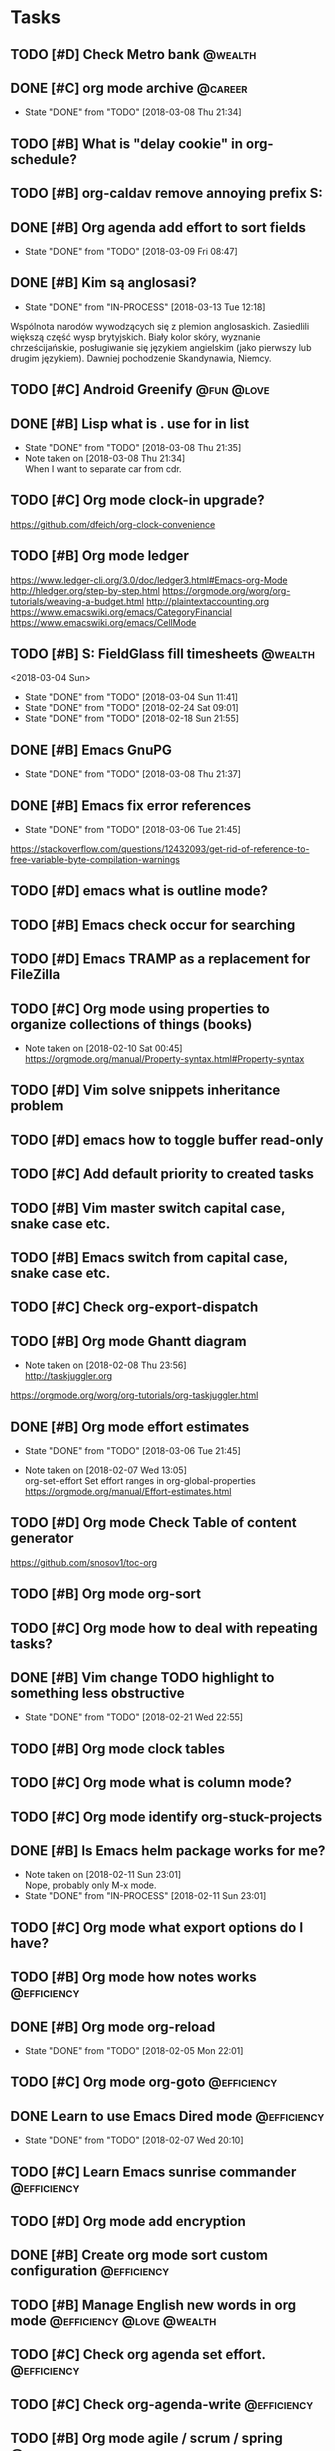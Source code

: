 * Tasks
  :PROPERTIES:
  :ID:       9C34D261-13F9-48FF-BD28-98C1FF3AB619
  :END:
** TODO [#D] Check Metro bank                                                              :@wealth:
   :PROPERTIES:
   :ID:       7BCF7EF5-03A5-4968-9D3A-3046DFD3CD24
   :END:
** DONE [#C] org mode archive                                                              :@career:
   CLOSED: [2018-03-08 Thu] SCHEDULED: <2018-03-08 Thu>
   - State "DONE"       from "TODO"       [2018-03-08 Thu 21:34]
   :PROPERTIES:
   :ID:       ABA90ADF-615D-475D-BAA0-AA5069B67641
   :END:
** TODO [#B] What is "delay cookie" in org-schedule?
   :PROPERTIES:
   :ID:       B82DB973-B54A-448F-B94F-A6FE1EE24007
   :END:
** TODO [#B] org-caldav remove annoying prefix S:
   :PROPERTIES:
   :ID:       39FE3AC7-89EA-4EC1-B552-12768B8EEDD0
   :Effort:   3:00
   :END:
** DONE [#B] Org agenda add effort to sort fields
   CLOSED: [2018-03-09 Fri] SCHEDULED: <2018-03-04 Sun>
   - State "DONE"       from "TODO"       [2018-03-09 Fri 08:47]
   :PROPERTIES:
   :ID:       6FB23EC0-EB99-4704-AF96-0870F2996420
   :END:
** DONE [#B] Kim są anglosasi?
   CLOSED: [2018-03-13 Tue] SCHEDULED: <2018-03-04 Sun>
   - State "DONE"       from "IN-PROCESS" [2018-03-13 Tue 12:18]
   :PROPERTIES:
   :Effort:   0:05
   :ID:       EC4FB05A-D5DF-47EC-837D-0FE0295AFCBC
   :END:
Wspólnota narodów wywodzących się z plemion anglosaskich.
Zasiedlili większą część wysp brytyjskich.
Biały kolor skóry, wyznanie chrześcijańskie, posługiwanie się językiem angielskim
(jako pierwszy lub drugim językiem). Dawniej pochodzenie Skandynawia, Niemcy.
** TODO [#C] Android Greenify                                                           :@fun:@love:
   SCHEDULED: <2018-03-11 Sun>
   :PROPERTIES:
   :ID:       B2B3AB1E-048A-4396-A6FE-6FED3E33A679
   :END:
** DONE [#B] Lisp what is . use for in list
   CLOSED: [2018-03-08 Thu] SCHEDULED: <2018-03-04 Sun>
   - State "DONE"       from "TODO"       [2018-03-08 Thu 21:35]
   - Note taken on [2018-03-08 Thu 21:34] \\
     When I want to separate car from cdr.
   :PROPERTIES:
   :ID:       5C5F5F1B-BCC7-46AD-A76C-6C3C59942980
   :END:
** TODO [#C] Org mode clock-in upgrade?
   :PROPERTIES:
   :ID:       811788A9-FB46-4A01-84D9-14598C467E61
   :END:
https://github.com/dfeich/org-clock-convenience
** TODO [#B] Org mode ledger
   :PROPERTIES:
   :ID:       89B1D0CC-E9B4-4EB1-B9F1-CEF03B2EE258
   :END:
https://www.ledger-cli.org/3.0/doc/ledger3.html#Emacs-org-Mode
http://hledger.org/step-by-step.html
https://orgmode.org/worg/org-tutorials/weaving-a-budget.html
http://plaintextaccounting.org
https://www.emacswiki.org/emacs/CategoryFinancial
https://www.emacswiki.org/emacs/CellMode
** TODO [#B] S: FieldGlass fill timesheets                                                    :@wealth:
   <2018-03-04 Sun>
   - State "DONE"       from "TODO"       [2018-03-04 Sun 11:41]
   - State "DONE"       from "TODO"       [2018-02-24 Sat 09:01]
   - State "DONE"       from "TODO"       [2018-02-18 Sun 21:55]
   :PROPERTIES:
   :STYLE: habit
   :LAST_REPEAT: [2018-03-04 Sun 11:41]
   :ID:       11E31749-13B9-46A1-9C27-CE2231DEA302
   :END:
** DONE [#B] Emacs GnuPG
   CLOSED: [2018-03-08 Thu]
   - State "DONE"       from "TODO"       [2018-03-08 Thu 21:37]
   :PROPERTIES:
   :ID:       D4668AE2-B5E3-410B-AC5A-7EE60DF57F0D
   :END:
** DONE [#B] Emacs fix error references
   CLOSED: [2018-03-06 Tue]
   - State "DONE"       from "TODO"       [2018-03-06 Tue 21:45]
   :PROPERTIES:
   :ID:       5C251F41-F2E4-48BB-86B0-6C88BAF082D7
   :END:
https://stackoverflow.com/questions/12432093/get-rid-of-reference-to-free-variable-byte-compilation-warnings
** TODO [#D] emacs what is outline mode?
   :PROPERTIES:
   :ID:       2176E9EB-8B66-4CE4-9393-29B87A67D81D
   :END:
** TODO [#B] Emacs check occur for searching
   :PROPERTIES:
   :ID:       7E7E272B-B4E5-4F2B-B78F-71D556471A4A
   :END:
** TODO [#D] Emacs TRAMP as a replacement for FileZilla
   :PROPERTIES:
   :ID:       4515F027-C319-4891-862C-3DD08F71822D
   :END:
** TODO [#C] Org mode using properties to organize collections of things (books)
   :PROPERTIES:
   :ID:       7AFC4A8B-3DCD-4EC6-99FB-C0A89577A0BE
   :END:
- Note taken on [2018-02-10 Sat 00:45] \\
  https://orgmode.org/manual/Property-syntax.html#Property-syntax
** TODO [#D] Vim solve snippets inheritance problem
   :PROPERTIES:
   :ID:       D8579914-9F6A-4FC3-8456-614FB81424CE
   :END:
** TODO [#D] emacs how to toggle buffer read-only
   :PROPERTIES:
   :ID:       35CF92C0-39A0-4484-BDE3-63C14B6C2114
   :END:
** TODO [#C] Add default priority to created tasks
   :PROPERTIES:
   :ID:       4E4904AE-0D1C-4197-B53C-BD6198199B2C
   :END:
** TODO [#B] Vim master switch capital case, snake case etc.
   :PROPERTIES:
   :ID:       828FBBE6-B52F-4238-8B79-A3A1A9CFFD3F
   :END:
** TODO [#B] Emacs switch from capital case, snake case etc.
   :PROPERTIES:
   :ID:       B613062F-9DEC-4B23-8D5B-A8AEC2C5E99F
   :END:
** TODO [#C] Check org-export-dispatch
   :PROPERTIES:
   :ID:       FD1DBF9F-A641-4B81-8BB3-161C1236BC0A
   :END:
** TODO [#B] Org mode Ghantt diagram
   :PROPERTIES:
   :ID:       EA190836-D639-4AE4-8727-E7BAB13561EA
   :END:
   - Note taken on [2018-02-08 Thu 23:56] \\
     http://taskjuggler.org
   https://orgmode.org/worg/org-tutorials/org-taskjuggler.html
** DONE [#B] Org mode effort estimates
   CLOSED: [2018-03-06 Tue]
   - State "DONE"       from "TODO"       [2018-03-06 Tue 21:45]
   :PROPERTIES:
   :ID:       FF0A87F6-58E5-4382-AD30-817CB723041F
   :END:
   - Note taken on [2018-02-07 Wed 13:05] \\
     org-set-effort
     Set effort ranges in
     org-global-properties
     https://orgmode.org/manual/Effort-estimates.html
** TODO [#D] Org mode Check Table of content generator
   :PROPERTIES:
   :ID:       3C2AA269-34CA-42D5-A756-5928CCDE879E
   :END:
https://github.com/snosov1/toc-org
** TODO [#B] Org mode org-sort
   :PROPERTIES:
   :ID:       F9B28B55-B9FA-4D60-B21E-CFB90BD05D71
   :Effort:   4:00
   :END:
** TODO [#C] Org mode how to deal with repeating tasks?
   :PROPERTIES:
   :ID:       C405B51A-5069-449D-9B57-654C24B9B280
   :END:
** DONE [#B] Vim change TODO highlight to something less obstructive
   CLOSED: [2018-02-21 Wed]
   - State "DONE"       from "TODO"       [2018-02-21 Wed 22:55]
   :PROPERTIES:
   :ID:       961816C0-6C96-49CA-9DC0-8BB1BF7A8D90
   :END:
** TODO [#B] Org mode clock tables
   :PROPERTIES:
   :ID:       0C444F18-920E-4EE8-90C7-04B8B91A10C1
   :END:
** TODO [#C] Org mode what is column mode?
   :PROPERTIES:
   :ID:       2F238429-DF0C-4BE8-8639-F461D546067C
   :END:
** TODO [#C] Org mode identify org-stuck-projects
   :PROPERTIES:
   :ID:       66855607-C321-466B-8FE9-9F864D976D38
   :END:
** DONE [#B] Is Emacs helm package works for me?
CLOSED: [2018-02-11 Sun] SCHEDULED: <2018-02-06 Tue>
   :PROPERTIES:
   :ID:       B9BB991C-8E32-4ABF-9C79-835BB477AB88
   :END:
- Note taken on [2018-02-11 Sun 23:01] \\
  Nope, probably only M-x mode.
- State "DONE"       from "IN-PROCESS" [2018-02-11 Sun 23:01]
** TODO [#C] Org mode what export options do I have?
   :PROPERTIES:
   :ID:       55D2DE5C-689C-45B3-9FF2-BBC92225A40C
   :END:
** TODO [#B] Org mode how notes works                                                  :@efficiency:
   :PROPERTIES:
   :ID:       2DCA906E-E0C7-4B78-AFDF-B84F7ABA95B4
   :END:
** DONE [#B] Org mode org-reload
   SCHEDULED: <2018-02-05 Mon>
   - State "DONE"       from "TODO"       [2018-02-05 Mon 22:01]
   :PROPERTIES:
   :ID:       FF9E117C-FF05-4071-AB00-15F423898087
   :END:
** TODO [#C] Org mode org-goto                                                         :@efficiency:
   :PROPERTIES:
   :ID:       0EAE8A3E-CCF5-4E22-B4C5-D0543C216040
   :END:
** DONE Learn to use Emacs Dired mode                                                  :@efficiency:
   - State "DONE"       from "TODO"   [2018-02-07 Wed 20:10]
   :PROPERTIES:
   :ID:       C1A07843-F1E5-4EA9-BAB3-AC15B1800F2F
   :END:
** TODO [#C] Learn Emacs sunrise commander                                             :@efficiency:
   :PROPERTIES:
   :ID:       C5A459AA-92C6-43E5-B641-802B952541F3
   :END:
** TODO [#D] Org mode add encryption
   :PROPERTIES:
   :ID:       4913B74C-4F82-4CB0-86F3-B973B414A277
   :END:
** DONE [#B] Create org mode sort custom configuration                                 :@efficiency:
   CLOSED: [2018-02-04 Sun] SCHEDULED: <2018-02-04 Sun>
   :PROPERTIES:
   :ID:       E24811C6-87BD-4BFA-918E-FFED3A6A2FAB
   :END:
** TODO [#B] Manage English new words in org mode                        :@efficiency:@love:@wealth:
   :PROPERTIES:
   :ID:       5872916B-7008-4A98-B6C8-14754880E2C7
   :END:
** TODO [#C] Check org agenda set effort.                                              :@efficiency:
   :PROPERTIES:
   :ID:       A1A386D4-9CBE-482E-8D24-F0FBF620E7C1
   :END:
** TODO [#C] Check org-agenda-write                                                    :@efficiency:
   :PROPERTIES:
   :ID:       053907F8-59E1-4524-9E0D-2ADF56056D6D
   :END:
** TODO [#B] Org mode agile / scrum / spring                                           :@efficiency:
   :PROPERTIES:
   :ID:       8EEC29FF-4174-45B2-B782-4717DBC0501F
   :END:
** TODO [#D] Access org mode on mobile                                                 :@efficiency:
   :PROPERTIES:
   :ID:       A8C77B91-C427-40D3-B3B6-000DB20E321E
   :END:
** TODO [#D] Git blame support
   :PROPERTIES:
   :ID:       B8550EEE-8CCA-498E-90DC-F6262855BE4A
   :END:
- Note taken on [2018-02-13 Tue 17:05] \\
  build in package vc-*
  git.el http://alexott.net/en/writings/emacs-vcs/EmacsGit.html
hacks:
http://snarfed.org/emacs-vc-git-tweaks
  magit:
  https://magit.vc/manual/
  https://stackoverflow.com/questions/15460550/git-blame-with-commit-details-in-emacs
** TODO [#D] JSON by syntax
   :PROPERTIES:
   :ID:       0EBE051E-6C8E-4892-B0BB-390B6C77E485
   :END:
** TODO [#B] Vim folded markers available all the time
   :PROPERTIES:
   :ID:       6D4FBEA4-9B33-473D-AF42-0A0E9CB54886
   :END:
** TODO [#B] how to refresh buffer?                                                        :@career:
   :PROPERTIES:
   :ID:       2718CA3E-A44C-4C97-B137-CEA6FD65A0EC
   :END:
- Note taken on [2018-02-12 Mon 23:47] \\
  <C-x r> or <C-r>
- State "DONE"       from ""           [2018-02-12 Mon 23:47]
** DONE [#B] search and replace in multiple files
CLOSED: [2018-02-11 Sun] SCHEDULED: <2018-02-06 Tue>
- State "DONE"       from "TODO"       [2018-02-11 Sun 23:14]
    - Note taken on [2018-02-11 Sun 23:08] \\
      rgrep + wgrep combo https://github.com/mhayashi1120/Emacs-wgrep
    - Note taken on [2018-02-11 Sun 23:04] \\
      projectile could be useful here - occur, grep
    - Note taken on [2018-02-06 Tue 21:28] \\
      Build in s&r by tags tags-query-replace.
   :PROPERTIES:
:ID:       A39BFDD0-C382-4A39-A67C-EA8765961D92
   :END:
** TODO [#C] Emacs git support (magit)
   :PROPERTIES:
   :ID:       B56B2D18-6793-406A-B0CF-D2CF2D01BC98
   :Effort:   0:30
   :END:
** TODO [#C] Vim try easy motion
   :PROPERTIES:
   :ID:       0A6CE09B-1ADF-4341-A477-6D9E7F6CB1FA
   :END:
https://github.com/easymotion/vim-easymotion
** TODO [#C] Vim check vimtutor
   :PROPERTIES:
   :ID:       4F859744-F316-4B70-8A8D-EC88BB439C1C
   :END:
** TODO [#C] Configure "stuck projects"
   :PROPERTIES:
   :ID:       6D20E883-F704-4E10-8E9A-958022DB8164
   :END:
** TODO [#B] Check emacs navigation shortcuts
   :PROPERTIES:
   :ID:       5FC776EE-21B2-4836-AB9C-889EDF6637A7
   :END:
** TODO [#D] Emacs snippets support
   :PROPERTIES:
   :ID:       7BF60D0C-8F00-48D9-B779-093A3BB7AB1A
   :END:
yasnippet
